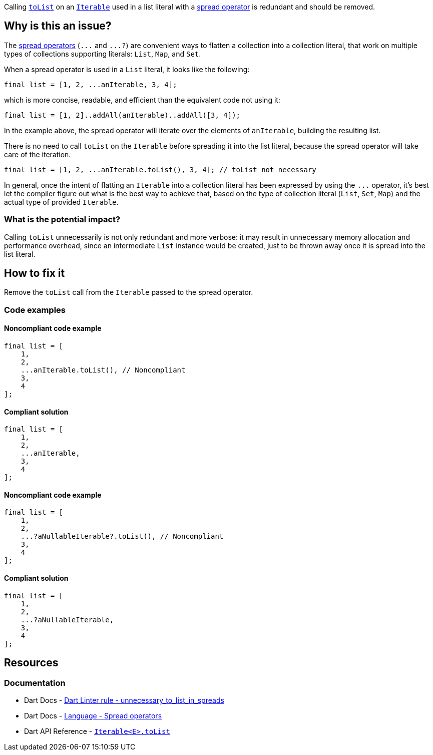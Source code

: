 Calling https://api.dart.dev/stable/dart-core/Iterable/toList.html[`toList`] on an https://api.dart.dev/stable/dart-core/Iterable/Iterable.html[`Iterable`] used in a list literal with a https://dart.dev/language/collections#spread-operators[spread operator] is redundant and should be removed.

== Why is this an issue?

The https://dart.dev/language/collections#spread-operators[spread operators] (``++...++`` and ``++...?++``) are convenient ways to flatten a collection into a collection literal, that work on multiple types of collections supporting literals: `List`, `Map`, and `Set`.

When a spread operator is used in a `List` literal, it looks like the following:

[source,dart]
----
final list = [1, 2, ...anIterable, 3, 4];
----

which is more concise, readable, and efficient than the equivalent code not using it:

[source,dart]
----
final list = [1, 2]..addAll(anIterable)..addAll([3, 4]);
----

In the example above, the spread operator will iterate over the elements of `anIterable`, building the resulting list.

There is no need to call `toList` on the `Iterable` before spreading it into the list literal, because the spread operator will take care of the iteration.

[source,dart]
----
final list = [1, 2, ...anIterable.toList(), 3, 4]; // toList not necessary
----

In general, once the intent of flatting an `Iterable` into a collection literal has been expressed by using the ``++...++`` operator, it's best let the compiler figure out what is the best way to achieve that, based on the type of collection literal (`List`, `Set`, `Map`) and the actual type of provided `Iterable`.

=== What is the potential impact?

Calling `toList` unnecessarily is not only redundant and more verbose: it may result in unnecessary memory allocation and performance overhead, since an intermediate `List` instance would be created, just to be thrown away once it is spread into the list literal.

== How to fix it

Remove the `toList` call from the `Iterable` passed to the spread operator.

=== Code examples

==== Noncompliant code example

[source,dart,diff-id=1,diff-type=noncompliant]
----
final list = [
    1, 
    2, 
    ...anIterable.toList(), // Noncompliant 
    3, 
    4
];
----

==== Compliant solution

[source,dart,diff-id=1,diff-type=compliant]
----
final list = [
    1, 
    2, 
    ...anIterable,
    3, 
    4
];
----

==== Noncompliant code example

[source,dart,diff-id=2,diff-type=noncompliant]
----
final list = [
    1, 
    2, 
    ...?aNullableIterable?.toList(), // Noncompliant 
    3, 
    4
];
----

==== Compliant solution

[source,dart,diff-id=2,diff-type=compliant]
----
final list = [
    1, 
    2, 
    ...?aNullableIterable,
    3, 
    4
];
----

== Resources

=== Documentation

* Dart Docs - https://dart.dev/tools/linter-rules/unnecessary_to_list_in_spreads[Dart Linter rule - unnecessary_to_list_in_spreads]
* Dart Docs - https://dart.dev/language/collections#spread-operators[Language - Spread operators]
* Dart API Reference - https://api.dart.dev/stable/dart-core/Iterable/toList.html[`Iterable<E>.toList`]


ifdef::env-github,rspecator-view[]

'''
== Implementation Specification
(visible only on this page)

=== Message

Unnecessary use of 'toList' in a spread.

=== Highlighting

The `toList` identifier in the `toList()` call. Neither the object on which the method is called nor the brackets are highlighted.

endif::env-github,rspecator-view[]

